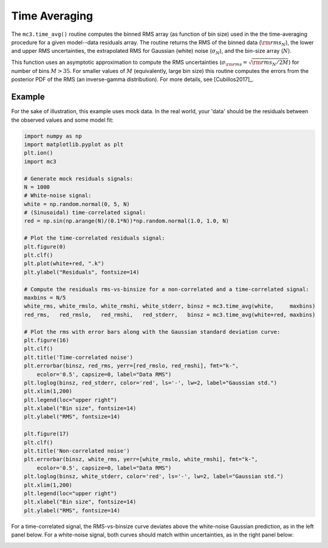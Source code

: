 .. _timeaveraging:

Time Averaging
==============

The ``mc3.time_avg()`` routine computes the binned RMS array
(as function of bin size) used in the the time-averaging procedure for
a given model--data residuals array.  The routine returns the RMS of
the binned data (:math:`{\rm rms}_N`), the lower and upper RMS
uncertainties, the extrapolated RMS for Gaussian (white) noise
(:math:`\sigma_N`), and the bin-size array (:math:`N`).

This function uses an asymptotic approximation to compute the RMS
uncertainties (:math:`\sigma_{\rm rms} = \sqrt{{\rm rms}_N / 2M}`) for
number of bins :math:`M> 35`.  For smaller values of :math:`M`
(equivalently, large bin size) this routine computes the errors from
the posterior PDF of the RMS (an inverse-gamma distribution).  For
more details, see [Cubillos2017]_.



Example
^^^^^^^

For the sake of illustration, this example uses mock data.  In the
real world, your 'data' should be the residuals between the observed
values and some model fit:

.. np.random.seed(16)

.. code-block:: python

    import numpy as np
    import matplotlib.pyplot as plt
    plt.ion()
    import mc3

    # Generate mock residuals signals:
    N = 1000
    # White-noise signal:
    white = np.random.normal(0, 5, N)
    # (Sinusoidal) time-correlated signal:
    red = np.sin(np.arange(N)/(0.1*N))*np.random.normal(1.0, 1.0, N)

    # Plot the time-correlated residuals signal:
    plt.figure(0)
    plt.clf()
    plt.plot(white+red, ".k")
    plt.ylabel("Residuals", fontsize=14)

    # Compute the residuals rms-vs-binsize for a non-correlated and a time-correlated signal:
    maxbins = N/5
    white_rms, white_rmslo, white_rmshi, white_stderr, binsz = mc3.time_avg(white,     maxbins)
    red_rms,   red_rmslo,   red_rmshi,   red_stderr,   binsz = mc3.time_avg(white+red, maxbins)

    # Plot the rms with error bars along with the Gaussian standard deviation curve:
    plt.figure(16)
    plt.clf()
    plt.title('Time-correlated noise')
    plt.errorbar(binsz, red_rms, yerr=[red_rmslo, red_rmshi], fmt="k-",
        ecolor='0.5', capsize=0, label="Data RMS")
    plt.loglog(binsz, red_stderr, color='red', ls='-', lw=2, label="Gaussian std.")
    plt.xlim(1,200)
    plt.legend(loc="upper right")
    plt.xlabel("Bin size", fontsize=14)
    plt.ylabel("RMS", fontsize=14)

    plt.figure(17)
    plt.clf()
    plt.title('Non-correlated noise')
    plt.errorbar(binsz, white_rms, yerr=[white_rmslo, white_rmshi], fmt="k-",
        ecolor='0.5', capsize=0, label="Data RMS")
    plt.loglog(binsz, white_stderr, color='red', ls='-', lw=2, label="Gaussian std.")
    plt.xlim(1,200)
    plt.legend(loc="upper right")
    plt.xlabel("Bin size", fontsize=14)
    plt.ylabel("RMS", fontsize=14)

For a time-correlated signal, the RMS-vs-binsize curve deviates above
the white-noise Gaussian prediction, as in the left panel below.  For
a white-noise signal, both curves should match within uncertainties,
as in the right panel below:

.. image:: ./rms-vs-binsize.png
   :width: 100%
